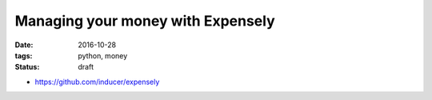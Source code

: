 ##################################
Managing your money with Expensely
##################################

:date: 2016-10-28
:tags: python, money
:status: draft


* https://github.com/inducer/expensely 

